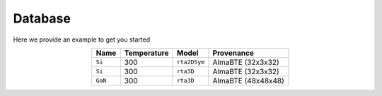 Database
===================================

Here we provide an example to get you started


.. table:: 
   :widths: auto
   :align: center

   +----------------+-------------------+-----------------------------+--------------------+
   | **Name**       | **Temperature**   |       **Model**             |    **Provenance**  |
   +----------------+-------------------+-----------------------------+--------------------+
   | ``Si``         |      300          |       ``rta2DSym``          |  AlmaBTE (32x3x32) |
   +----------------+-------------------+-----------------------------+--------------------+
   | ``Si``         |      300          |       ``rta3D``             |  AlmaBTE (32x3x32) |
   +----------------+-------------------+-----------------------------+--------------------+
   | ``GaN``        |      300          |       ``rta3D``             |  AlmaBTE (48x48x48)|
   +----------------+-------------------+-----------------------------+--------------------+


